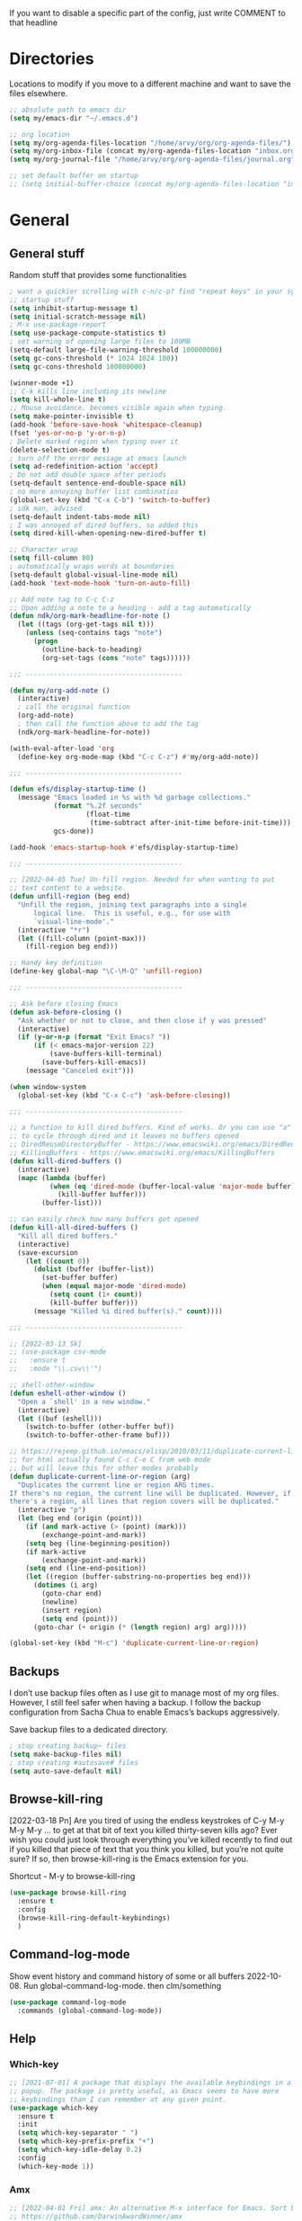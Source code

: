 If you want to disable a specific part of the config, just write
COMMENT to that headline
* Directories

Locations to modify if you move to a different machine and want to
save the files elsewhere.

#+begin_src emacs-lisp
  ;; absolute path to emacs dir
  (setq my/emacs-dir "~/.emacs.d")

  ;; org location
  (setq my/org-agenda-files-location "/home/arvy/org/org-agenda-files/")
  (setq my/org-inbox-file (concat my/org-agenda-files-location "inbox.org"))
  (setq my/org-journal-file "/home/arvy/org/org-agenda-files/journal.org")

  ;; set default buffer on startup
  ;; (setq initial-buffer-choice (concat my/org-agenda-files-location "inbox.org")
#+end_src

* General
** General stuff

Random stuff that provides some functionalities

#+begin_src emacs-lisp
  ; want a quickier scrolling with c-n/c-p? find "repeat keys" in your system, then modify it
  ;; startup stuff
  (setq inhibit-startup-message t)
  (setq initial-scratch-message nil)
  ; M-x use-package-report
  (setq use-package-compute-statistics t)
  ; set warning of opening large files to 100MB
  (setq-default large-file-warning-threshold 100000000)
  (setq gc-cons-threshold (* 1024 1024 100))
  (setq gc-cons-threshold 100000000)

  (winner-mode +1)
  ;; C-k kills line including its newline
  (setq kill-whole-line t)
  ;; Mouse avoidance. becomes visible again when typing.
  (setq make-pointer-invisible t)
  (add-hook 'before-save-hook 'whitespace-cleanup)
  (fset 'yes-or-no-p 'y-or-n-p)
  ; Delete marked region when typing over it
  (delete-selection-mode t)
  ; turn off the error message at emacs launch
  (setq ad-redefinition-action 'accept)
  ; Do not add double space after periods
  (setq-default sentence-end-double-space nil)
  ; no more annoying buffer list combinatios
  (global-set-key (kbd "C-x C-b") 'switch-to-buffer)
  ; idk man, advised
  (setq-default indent-tabs-mode nil)
  ; I was annoyed of dired buffers, so added this
  (setq dired-kill-when-opening-new-dired-buffer t)

  ;; Character wrap
  (setq fill-column 80)
  ; automatically wraps words at boundaries
  (setq-default global-visual-line-mode nil)
  (add-hook 'text-mode-hook 'turn-on-auto-fill)

  ;; Add note tag to C-c C-z
  ;; Upon adding a note to a heading - add a tag automatically
  (defun ndk/org-mark-headline-for-note ()
    (let ((tags (org-get-tags nil t)))
      (unless (seq-contains tags "note")
        (progn
          (outline-back-to-heading)
          (org-set-tags (cons "note" tags))))))

  ;;; ---------------------------------------

  (defun my/org-add-note ()
    (interactive)
    ; call the original function
    (org-add-note)
    ; then call the function above to add the tag
    (ndk/org-mark-headline-for-note))

  (with-eval-after-load 'org
    (define-key org-mode-map (kbd "C-c C-z") #'my/org-add-note))

  ;;; ---------------------------------------

  (defun efs/display-startup-time ()
    (message "Emacs loaded in %s with %d garbage collections."
             (format "%.2f seconds"
                     (float-time
                      (time-subtract after-init-time before-init-time)))
             gcs-done))

  (add-hook 'emacs-startup-hook #'efs/display-startup-time)

  ;;; ---------------------------------------

  ;; [2022-04-05 Tue] Un-fill region. Needed for when wanting to put
  ;; text content to a website.
  (defun unfill-region (beg end)
    "Unfill the region, joining text paragraphs into a single
        logical line.  This is useful, e.g., for use with
        `visual-line-mode'."
    (interactive "*r")
    (let ((fill-column (point-max)))
      (fill-region beg end)))

  ;; Handy key definition
  (define-key global-map "\C-\M-Q" 'unfill-region)

  ;;; ---------------------------------------

  ;; Ask before closing Emacs
  (defun ask-before-closing ()
    "Ask whether or not to close, and then close if y was pressed"
    (interactive)
    (if (y-or-n-p (format "Exit Emacs? "))
        (if (< emacs-major-version 22)
            (save-buffers-kill-terminal)
          (save-buffers-kill-emacs))
      (message "Canceled exit")))

  (when window-system
    (global-set-key (kbd "C-x C-c") 'ask-before-closing))

  ;;; ---------------------------------------

  ;; a function to kill dired buffers. Kind of works. Or you can use "a"
  ;; to cycle through dired and it leaves no buffers opened
  ;; DiredReuseDirectoryBuffer - https://www.emacswiki.org/emacs/DiredReuseDirectoryBuffer
  ;; KillingBuffers - https://www.emacswiki.org/emacs/KillingBuffers
  (defun kill-dired-buffers ()
    (interactive)
    (mapc (lambda (buffer)
            (when (eq 'dired-mode (buffer-local-value 'major-mode buffer))
              (kill-buffer buffer)))
          (buffer-list)))

  ;; can easily check how many buffers got opened
  (defun kill-all-dired-buffers ()
    "Kill all dired buffers."
    (interactive)
    (save-excursion
      (let ((count 0))
        (dolist (buffer (buffer-list))
          (set-buffer buffer)
          (when (equal major-mode 'dired-mode)
            (setq count (1+ count))
            (kill-buffer buffer)))
        (message "Killed %i dired buffer(s)." count))))

  ;;; ---------------------------------------

  ;; [2022-03-13 Sk]
  ;; (use-package csv-mode
  ;;   :ensure t
  ;;   :mode "\\.csv\\'")

  ;; shell-other-window
  (defun eshell-other-window ()
    "Open a `shell' in a new window."
    (interactive)
    (let ((buf (eshell)))
      (switch-to-buffer (other-buffer buf))
      (switch-to-buffer-other-frame buf)))

  ;; https://rejeep.github.io/emacs/elisp/2010/03/11/duplicate-current-line-or-region-in-emacs.html
  ;; for html actually found C-c C-e C from web mode
  ;; but will leave this for other modes probably
  (defun duplicate-current-line-or-region (arg)
    "Duplicates the current line or region ARG times.
  If there's no region, the current line will be duplicated. However, if
  there's a region, all lines that region covers will be duplicated."
    (interactive "p")
    (let (beg end (origin (point)))
      (if (and mark-active (> (point) (mark)))
          (exchange-point-and-mark))
      (setq beg (line-beginning-position))
      (if mark-active
          (exchange-point-and-mark))
      (setq end (line-end-position))
      (let ((region (buffer-substring-no-properties beg end)))
        (dotimes (i arg)
          (goto-char end)
          (newline)
          (insert region)
          (setq end (point)))
        (goto-char (+ origin (* (length region) arg) arg)))))

  (global-set-key (kbd "M-c") 'duplicate-current-line-or-region)
#+end_src

** Backups

I don’t use backup files often as I use git to manage most of my org
files. However, I still feel safer when having a backup. I follow
the backup configuration from Sacha Chua to enable Emacs’s backups
aggressively.

Save backup files to a dedicated directory.

#+begin_src emacs-lisp
  ; stop creating backup~ files
  (setq make-backup-files nil)
  ; stop creating #autosave# files
  (setq auto-save-default nil)
#+end_src

** Browse-kill-ring

[2022-03-18 Pn] Are you tired of using the endless keystrokes of C-y M-y M-y M-y … to
get at that bit of text you killed thirty-seven kills ago? Ever wish
you could just look through everything you’ve killed recently to find
out if you killed that piece of text that you think you killed, but
you’re not quite sure? If so, then browse-kill-ring is the Emacs
extension for you.

Shortcut - M-y to browse-kill-ring

#+begin_src emacs-lisp
  (use-package browse-kill-ring
    :ensure t
    :config
    (browse-kill-ring-default-keybindings)
    )
#+end_src

** Command-log-mode

Show event history and command history of some or all buffers
2022-10-08. Run global-command-log-mode. then clm/something

#+begin_src emacs-lisp
  (use-package command-log-mode
    :commands (global-command-log-mode))
#+end_src

** Help

*** Which-key

#+begin_src emacs-lisp
  ;; [2021-07-01] A package that displays the available keybindings in a
  ;; popup. The package is pretty useful, as Emacs seems to have more
  ;; keybindings than I can remember at any given point.
  (use-package which-key
    :ensure t
    :init
    (setq which-key-separator " ")
    (setq which-key-prefix-prefix "+")
    (setq which-key-idle-delay 0.2)
    :config
    (which-key-mode 1))
#+end_src

*** Amx

#+begin_src emacs-lisp
  ;; [2022-04-01 Fri] amx: An alternative M-x interface for Emacs. Sort by most recent commands.
  ;; https://github.com/DarwinAwardWinner/amx
  (use-package amx
    :ensure t
    :defer 0.5
    :config (amx-mode))
#+end_src

*** Helpful

#+begin_src emacs-lisp
  ;; [2022-03-15 An] Improves *help* buffer. Way more info than with
  ;; regular help.
  (use-package helpful
    :ensure t
    :bind
    (("C-h f" . helpful-callable)
     ("C-h v" . helpful-variable)
     ("C-h k" . helpful-key)
     ("C-c C-d" . helpful-at-point)
     ("C-h F" . helpful-function)
     ("C-h C" . helpful-command)))
#+end_src

** Saveplace

[2021-07-01] "Saveplace" remembers your location in a file when saving files

#+begin_src emacs-lisp
  (use-package saveplace
    :ensure t
    :config
    ;; activate it for all buffers
    (setq-default save-place t)
    (save-place-mode 1))
#+end_src

* Visuals
** General visuals
#+begin_src emacs-lisp
  (menu-bar-mode -1)
  (tool-bar-mode -1)
  (scroll-bar-mode -1)
  (blink-cursor-mode -1)
  (global-hl-line-mode 1)

  ;; not needed, line numbers show the end of buffer anyway
  ; show where buffers end.
  (setq-default indicate-empty-lines nil)
  (setq visible-bell t)

  ;; Parentheses
  ; writes parens automatically for you
  (electric-pair-mode +1)
  ; highlight parenthesis
  (show-paren-mode 1)

  (setq show-paren-delay 0)
  ; column-number in mode-line.
  (column-number-mode 1)
  ; file size indication in mode-line
  (size-indication-mode 1)

  ;; Line numbers
  ;; (global-display-line-numbers-mode 1)
  ;; (add-hook 'text-mode-hook #'display-line-numbers-mode)
  (add-hook 'prog-mode-hook #'display-line-numbers-mode)

  ;; custom themes location
  (add-to-list 'custom-theme-load-path (concat my/emacs-dir "/misc/themes/"))
  ;; (load-theme 'zenburn t)
#+end_src

** Beacon

[2021-07-01] "Beacon" - never lose your cursor again. Flashes the
cursor location when switching buffers.

Don't get lost bro.

#+begin_src emacs-lisp
  (use-package beacon
    :ensure t
    :config
    (progn
      (setq beacon-blink-when-point-moves-vertically nil) ; default nil
      (setq beacon-blink-when-point-moves-horizontally nil) ; default nil
      (setq beacon-blink-when-buffer-changes t) ; default t
      (setq beacon-blink-when-window-scrolls t) ; default t
      (setq beacon-blink-when-window-changes t) ; default t
      (setq beacon-blink-when-focused nil) ; default nil

      (setq beacon-blink-duration 0.3) ; default 0.3
      (setq beacon-blink-delay 0.3) ; default 0.3
      (setq beacon-size 20) ; default 40
      ;; (setq beacon-color "yellow") ; default 0.5
      (setq beacon-color 0.5) ; default 0.5

      (add-to-list 'beacon-dont-blink-major-modes 'term-mode)

      (beacon-mode 1)))
#+end_src

** Fonts

#+begin_src emacs-lisp
  ;; (cond ((eq system-type 'windows-nt)
  ;;      ;; Windows-specific code goes here.
  ;;      (set-face-attribute 'default nil :height 130)
  ;;      )
  ;;     ((eq system-type 'gnu/linux)
  ;;      ;; Linux-specific code goes here.
  ;;      (set-face-attribute 'default nil :height 130)
  ;;      ))
#+end_src

** Transparency

#+begin_src emacs-lisp
  ;; [2022-03-14 Pr] Transparency
  ;; (set-frame-parameter (selected-frame) 'alpha '(95 . 95))
  ;; (add-to-list 'default-frame-alist '(alpha . (95 . 95)))
#+end_src

** Rainbow-delimiters

colors different sets of parenthesis with different colros. Useful
when having lots of code in front of you, know what is where.

#+begin_src emacs-lisp
  (use-package rainbow-delimiters
    :ensure t
    :hook (prog-mode . rainbow-delimiters-mode))
#+end_src

** Doom-themes

[2022-03-18 Pn] so far There is nothing better and cleaner than -
"Doom-modeline". It converts a basic looking, all cramped modeline
into a nice and clean one with only the necessary info and icons
displayed. So far so good, liking it.

#+begin_src emacs-lisp
  (use-package doom-themes
    :ensure t
    :config
    ;; Global settings (defaults)
    (setq doom-themes-enable-bold t
          doom-themes-enable-italic t)
    (load-theme 'doom-gruvbox t))
#+end_src

** Doom-modeline

Doom theme modeline. Kind of minimalistic and clean.

turning it off, because it covers too much of the tag prompt window

#+begin_src emacs-lisp
  (use-package doom-modeline
    :ensure t
    :init
    (setq doom-modeline-env-enable-python t)
    (setq doom-modeline-env-enable-go nil)
    (setq doom-modeline-buffer-encoding 'nondefault)
    (setq doom-modeline-hud t)
    (setq doom-modeline-persp-icon nil)
    (setq doom-modeline-persp-name nil)
    :config
    (setq doom-modeline-minor-modes nil)
    (setq doom-modeline-buffer-state-icon nil)
    (doom-modeline-mode 1)
    :custom
    (doom-modeline-irc t))
#+end_src

** Highight-indentation

Minor modes for highlighting indentation

#+begin_src emacs-lisp
  (use-package highlight-indentation
    :ensure t
    :defer t
    :custom-face
    (highlight-indentation-face ((t (:foreground "IndianRed"))))
    :hook
    ((c++-mode
      c-mode
      emacs-lisp-mode
      fish-mode
      java-mode
      js-mode
      lisp-interaction-mode
      markdown-mode
      python-mode
      rust-mode
      scala-mode
      sh-mode
      web-mode
      yaml-mode) . highlight-indentation-mode)
  )
#+end_src

** Volatile-hightights

afte pasting f.x - block that you have pasted will be highlihted until
cursor moves useful to see the boundries of the copied and pasted
block

#+begin_src emacs-lisp
  (use-package volatile-highlights
    :ensure t
    :config
    (volatile-highlights-mode t))
#+end_src
* Org-mode
** Org-general

#+begin_src emacs-lisp
  (setq org-cycle-emulate-tab 'white)
  (setq org-log-into-drawer "LOGBOOK")
                                          ; Hide * and / in org tex.)
  (setq org-hide-emphasis-markers t)
  (setq org-log-done 'time)
                                          ; heading indentation
  (setq org-startup-indented t)
                                          ; RET to follow links
  (setq org-return-follows-link t)
                                          ;  no done if mid
  (setq org-enforce-todo-dependencies t)
  (setq org-startup-with-inline-images t)
  (setq org-image-actual-width nil)

                                          ; rebind active to inactive
  (with-eval-after-load 'org
    (bind-key "C-c ." #'org-time-stamp-inactive org-mode-map))

  (setq org-todo-keywords
        (quote ((sequence "TODO(t)" "EPIC(e)" "REPEATING(r)" "STARTED(s)" "|" "DONE(d)" "CANCELLED(c)"))))

  (setq org-todo-keyword-faces
        (quote (
                ("TODO" :foreground "IndianRed1" :weight bold)
                ("NEXT" :foreground "DeepSkyBlue2" :weight bold)
                ("EPIC" :foreground "DeepSkyBlue2" :weight bold)
                ("STARTED" :foreground "cyan" :weight bold)
                ("WAITING" :foreground "chocolate" :weight bold)
                ("ASK" :foreground "lawn green" :weight bold)
                )))

  (setq org-agenda-tags-todo-honor-ignore-options t)

  (add-hook 'org-capture-mode-hook
            (lambda ()
              (setq-local org-tag-alist (org-global-tags-completion-table))))

  ;; Effort
  (setq org-columns-default-format "%80ITEM(Task) %10Effort(Effort){:} %10CLOCKSUM")
  (setq org-global-properties (quote (("Effort_ALL" . "1:00 0:00 0:05 0:10 0:30 2:00 3:00 4:00 8:00 10:00 15:00")
                                      ("STYLE_ALL" . "habit"))))

  ;; https://orgmode.org/manual/Editing-Source-Code.html
  (setq org-src-fontify-natively t)
  (setq org-src-tab-acts-natively t)

  ;; [2022-04-10 Sun] org tempo added before, now just added templates
  (use-package org-tempo
    :after org
    :config
    (add-to-list 'org-structure-template-alist '("sh" . "src shell"))
    (add-to-list 'org-structure-template-alist '("el" . "src emacs-lisp"))
    (add-to-list 'org-structure-template-alist '("py" . "src python ")))

  ;; Save the corresponding buffers
  (defun gtd-save-org-buffers ()
    "Save `org-agenda-files' buffers without user confirmation.
      See also `org-save-all-org-buffers'"
    (interactive)
    (message "Saving org-agenda-files buffers...")
    (save-some-buffers t (lambda ()
                           (when (member (buffer-file-name) org-agenda-files)
                             t)))
    (message "Saving org-agenda-files buffers... done"))

  ;; Save Org buffers after refiling!
  (advice-add 'org-refile :after 'org-save-all-org-buffers)

  ;; dont let to refile without applying the tag first
  (defun my/org-refile-with-tag-check ()
    "Refile a task, checking if it has any tags."
    (interactive)
    (let ((tags (org-get-tags)))
      (unless tags
        (error "Cannot refile task without a tag")))
    (org-refile))

  (define-key org-mode-map (kbd "C-c C-w") 'my/org-refile-with-tag-check)


  (setq org-refile-targets '((org-agenda-files :maxlevel . 1)))

#+end_src

** Org-archive

Archiving notes
TUT: more about archiving -
http://doc.endlessparentheses.com/Var/org-archive-location.html
https://orgmode.org/worg/doc.html#org-archive-location

#+begin_src emacs-lisp
  ;; dont let to archive without applying the tag first
  (defun my/org-archive-with-tag-check ()
    "Archive a task, checking if it has any tags."
    (interactive)
    (let ((tags (org-get-tags)))
      (unless tags
        (error "Cannot archive task without a tag")))
    (org-archive-subtree))

  (define-key org-mode-map (kbd "C-c C-x C-a") 'my/org-archive-with-tag-check)

  (setq org-archive-location (concat my/org-agenda-files-location "/archive.org::** 2023"))
#+end_src

** Org-clock

#+begin_src emacs-lisp

  ;; this functions is later used in clock reports. Check org_clock
  ;; looking through all the folders inside 2020, great!
  ;; later this function is used in clock report
  (defun add-dailies ()
    (append org-agenda-files
            (file-expand-wildcards "~/Dropbox/documents/org/roam/daily/2022/**/*.org")))

  ;; only looking through one folder
  ;; (defun add-dailies ()
  ;;   (append org-agenda-files
  ;;           (file-expand-wildcards "~/Dropbox/documents/org/roam/daily/2022/kovo/*.org")))

  ; Clock out when moving task to a done state
  (setq org-log-note-clock-out t)
  (setq org-clock-out-when-done t)
  ; Resume clocking task when emacs is restarted
  (org-clock-persistence-insinuate)
  ; Save the running clock and all clock history when exiting Emacs, load it on startup
  (setq org-clock-persist t)
  ; Resume clocking task on clock-in if the clock is open
  (setq org-clock-in-resume t)
  ; Do not prompt to resume an active clock, just resume it
  (setq org-clock-persist-query-resume nil)
  ; Keybind dissapeared after new org install? When roam.
  (define-key org-mode-map (kbd "C-c C-x C-r") 'org-clock-report)
  ; ask what to do with a left and forgotten clock
  (setq org-clock-idle-time 15)
  (setq org-clock-in-switch-to-state "STARTED")
  (setq org-clock-out-switch-to-state "WAITING")
  (setq org-clock-into-drawer "LOGBOOK")
  ; exists, but remapping to be global
  (global-set-key (kbd "C-c C-x C-j") 'org-clock-goto)
  ; C-c I show history of clocks
  (setq org-clock-history-length 23)
  ;; tipo lengviau clock in padaryti, nes matai a list of recent clocks?
  (defun eos/org-clock-in ()
    (interactive)
    (org-clock-in '(4)))

  ; list of tasks, choose one
  (global-set-key (kbd "C-c i") #'eos/org-clock-in)
  (global-set-key (kbd "C-c C-x C-o") #'org-clock-out)

  ;;; ---------------------------------------

  ;; ORG CLOCK REPORT EXAMPLES

  ;; documentation is here - https://orgmode.org/manual/The-clock-table.html

  ;; [2022-04-10 Sun] Daily org-diary file report BY TAG
  ;; #+BEGIN: clocktable :maxlevel 3 :scope file :tags t :sort (1 . ?a) :emphasize t :narrow 100! :match "emacs"

  ;; [2022-04-10 Sun] Daily org-diary file report without tag, show all tasks
  ;; #+BEGIN: clocktable :maxlevel 3 :scope file :tags t :sort (1 . ?a) :emphasize t :narrow 100!

  ;; #+BEGIN: clocktable :maxlevel 3 :scope add-dailies :tags t
  ;; #+BEGIN: clocktable :maxlevel 3 :scope file :step day :tstart "<-1w>" :tend "<now>" :compact t
  ;; #+BEGIN: clocktable :maxlevel 5 :compact nil :emphasize t :scope subtree :timestamp t :link t :header "#+NAME: 2022_Vasaris\n"
  ;; #+BEGIN: clocktable :maxlevel 1 :compact t :emphasize t :timestamp t :link t
  ;; #+BEGIN: clocktable :maxlevel 5 :compact t :sort (1 . ?a) :emphasize t :scope subtree :timestamp t :link t
#+end_src

** Org-capture

#+begin_src emacs-lisp
  ;; bzg config - https://github.com/bzg/dotemacs/blob/master/emacs.org

  ;; MANY small files below
  (define-key global-map "\C-cc" 'org-capture)

  (cond ((eq system-type 'windows-nt)
         (setq org-capture-templates
               '(
                 ("i" "Inbox" entry (file+headline "C:\\Users\\arvga\\.arvydas\\org\\pkc_notes\\gtd.org" "Tasks")
                  "* TOOD %^{Task}\n:PROPERTIES:\n:CAPTURED:%U\n:END:\n\n%?")
                 ("j" "Journal" entry(file+datetree "C:\\Users\\arvga\\.arvydas\\org\\pkc_notes\\journal.org")
                  "* [%<%Y-%m-%d %H:%M>] %^{Title}\n%?":tree-type month)
                 ))
         )
        ((eq system-type 'gnu/linux)
         (setq org-capture-templates
               '(
                 ("i" "Inbox" entry (file+headline "~/Dropbox/org/inbox.org" "Inbox")
                  "* %? \n:PROPERTIES:\n:CAPTURED:%U\n:END:\n\n")
                 ("t" "Todo Entry" entry (file+headline "~/Dropbox/org/inbox.org" "Inbox")
                  "* TODO %? \n:PROPERTIES:\n:CAPTURED:%U\n:END:\n\n")
                 ))
         ))

  (when (and (eq system-type 'gnu/linux)
             (getenv "WSLENV"))
    (setq org-capture-templates
          `(
            ("i" "Inbox" entry (file+headline my/org-inbox-file "Inbox")
             "* %? %^G \n:PROPERTIES:\n:CAPTURED:%U\n:END:\n\n")
            ;; ("j" "Evening " entry (file+datetree ,my/org-journal-file)
            ;;  "* %U %^{Title}\n%?")
            ("j" "Evening journal entry" entry(file+datetree ,my/org-journal-file)
             (file "/home/arvy/org/org-agenda-files/capture-templates/default-journal-template.orgcaptmpl")
             )
            )
          )
    )
#+end_src

** Org-download

#+begin_src emacs-lisp
  ;; (use-package org-download
  ;;   :ensure nil
  ;;   :defer t
  ;;   :commands org-download)

  ;; (setq-default org-download-image-dir "~/Dropbox/documents/org/images_nejudink")
#+end_src

** Org-pomodoro

#+begin_src emacs-lisp
  (use-package org-pomodoro
    :ensure t
    :commands (org-pomodoro)
    :config
    (setq org-pomodoro-ticking-sound-p nil)
    )
#+end_src

** Org-static-blo
g

#+begin_src emacs-lisp
  (use-package org-static-blog
    :ensure t)

  (setq org-static-blog-publish-title "arvydasg.github.io")
  (setq org-static-blog-publish-url "https://arvydasg.github.io/")
  (setq org-static-blog-publish-directory "~/Dropbox/src/arvydasg.github.io/")
  (setq org-static-blog-posts-directory "~/Dropbox/arvydasg.github.io_blog_content/")
  (setq org-static-blog-drafts-directory "/home/arvydas/Dropbox/arvydasg.github.io_blog_content/")
  ;; (setq org-static-blog-drafts-directory "~/Dropbox/src/arvydasg.github.io/drafts/")

  (setq org-static-blog-index-length 5)
  (setq org-static-blog-preview-link-p t)
  (setq org-static-blog-preview-date-first-p t)
  (setq org-static-blog-use-preview t)
  (setq org-static-blog-enable-tags t)
  (setq org-export-with-toc nil)            ;can add in individual file with #+OPTIONS: toc:1/nil
  (setq org-export-with-section-numbers nil) ;can add in individual file with #+OPTIONS: num:nil
  (setq org-static-blog-no-post-tag "nonpost")

  ;; This header is inserted into the <head> section of every page:
  ;;   (you will need to create the style sheet at
  ;;    ~/projects/blog/static/style.css
  ;;    and the favicon at
  ;;    ~/projects/blog/static/favicon.ico)
  (setq org-static-blog-page-header
        "<!-- Google Tag Manager -->
  <script>(function(w,d,s,l,i){w[l]=w[l]||[];w[l].push({'gtm.start':
  new Date().getTime(),event:'gtm.js'});var f=d.getElementsByTagName(s)[0],
  j=d.createElement(s),dl=l!='dataLayer'?'&l='+l:'';j.async=true;j.src=
  'https://www.googletagmanager.com/gtm.js?id='+i+dl;f.parentNode.insertBefore(j,f);
  })(window,document,'script','dataLayer','GTM-MC4ZQHP');</script>
  <!-- End Google Tag Manager -->
  <meta name=\"author\" content=\"Arvydas Gasparavicius\">
  <meta name=\"referrer\" content=\"no-referrer\">
  <meta name=\"viewport\" content=\"initial-scale=1,width=device-width,minimum-scale=1\">
  <link href= \"static/style.css\" rel=\"stylesheet\" type=\"text/css\" />
  <script src=\"static/lightbox.js\"></script>
  <script src=\"static/auto-render.min.js\"></script>
  <link rel=\"icon\" href=\"static/ag.ico\">")

  ;; This preamble is inserted at the beginning of the <body> of every page:
  ;;   This particular HTML creates a <div> with a simple linked headline
  (setq org-static-blog-page-preamble
        "
  <header>
  <!-- Google Tag Manager (noscript) -->
  <noscript><iframe src=\"https://www.googletagmanager.com/ns.html?id=GTM-MC4ZQHP\"
  height=\"0\" width=\"0\" style=\"display:none;visibility:hidden\"></iframe></noscript>
  <!-- End Google Tag Manager (noscript) -->
      <div class=\"container\">
          <div class=\"subcontainer\">
              <nav class=\"nav\">
                  <a href=\"https://arvydasg.github.io/\" class=\"nav-logo-wrapper\">
                      <p class=\"nav-branding\">Arvydas.dev</p>
                  </a>
                  <ul class=\"nav-menu\">
                      <li class=\"nav-item\">
                          <a href=\"https://arvydasg.github.io/tag-project.html\" class=\"nav-link\">Projects</a>
                      </li>
                      <li class=\"nav-item\">
                          <a href=\"https://arvydasg.github.io/archive.html\" class=\"nav-link\">Blog</a>
                      </li>
                      <li class=\"nav-item\">
                          <a href=\"https://arvydasg.github.io/tags.html\" class=\"nav-link\">Tags</a>
                      </li>
                      <li class=\"nav-item\">
                          <a href=\"https://arvydas.dev/codeacademy/\" class=\"nav-link\">CodeAcademy</a>
                      </li>
                      <li class=\"nav-item\">
                          <a href=\"https://arvydasg.github.io/freelancing.html\" class=\"nav-link\">Freelancing</a>
                      </li>
                      <li class=\"nav-item\">
                          <a href=\"https://arvydasg.github.io/uses.html\" class=\"nav-link\">Uses</a>
                      </li>
                      <li class=\"nav-item\">
                          <a href=\"https://arvydasg.github.io/about.html\" class=\"nav-link\">About</a>
                      </li>
                  </ul>
                  <div class=\"hamburger\">
                      <span class=\"bar\"></span>
                      <span class=\"bar\"></span>
                      <span class=\"bar\"></span>
                  </div>
              </nav>
          </div>
      </div>
      </header>
      "
        )

  ;; before hamburger
  ;; (setq org-static-blog-page-preamble
  ;; "
  ;; <div id=\"nav-content\">
  ;; <div class=\"header\">
  ;;    <a href=\"https://arvydasg.github.io/\">Arvydas.dev</a>
  ;;   <div class=\"sitelinks\">
  ;;     <a href=\"https://arvydasg.github.io/about.html\">About</a> | <a href=\"https://arvydasg.github.io/freelancing.html\">Freelancing</a> | <a href=\"https://arvydasg.github.io/tag-project.html\">Projects</a> | <a href=\"https://arvydasg.github.io/archive.html\">Blog</a> | <a href=\"https://arvydasg.github.io/uses.html\">Uses</a> | <a href=\"https://arvydas.dev/codeacademy/\">CodeAcademy</a>
  ;;   </div>
  ;; <hr>
  ;;   </div>
  ;; </div>"
  ;; )

  ;; (setq org-static-blog-page-preamble

  ;; "<div class=\"header\">
  ;;   <a href=\"https://arvydasg.github.io/\">Arvydas Scratchpad on the Internet</a>
  ;;   <div class=\"sitelinks\">
  ;;     <a href=\"https://github.com/arvydasg\">Github</a> | <a href=\"https://arvydasg.github.io/projects.html\">Projects</a> | <a href=\"https://arvydasg.github.io/archive.html\">Archive</a> | <a href=\"https://arvydasg.github.io/uses.html\">Uses</a> | <a href=\"https://arvydasg.github.io/about.html\">About</a>
  ;;   </div>
  ;; </div>"
  ;;       )

  ;; This postamble is inserted at the end of the <body> of every page:
  ;;   This particular HTML creates a <div> with a link to the archive page
  ;;   and a licensing stub.
  (setq org-static-blog-page-postamble
        "<div id=\"footer\">
  <hr>
  <p>© 2021-2023 Arvydas Gasparavičius</p>
    <button onclick=\"topFunction()\" id=\"myBtn\" title=\"Go to top\">Top</button>
    <script src=\"static/script.js\"></script>
  </div>")

  ;; (setq org-static-blog-page-postamble
  ;;       "<div id=\"archive\">
  ;;   <a href=\"./archive.html\">Other posts</a>
  ;; </div>")

  ;; This HTML code is inserted into the index page between the preamble and
  ;;   the blog posts
  (setq org-static-blog-index-front-matter
        "<h1> Hello there 👋 </h1>
  <hr>
  <div id=\"intro\">
  <p> My name is Arvydas I am self-taught Python/Django developer. <a class=\"no-link\" href=\"https://github.com/arvydasg\">My Github</a>.</p>
  <p> I am currently immersing myself in a comprehensive 9-month web development and Python course led by <a class=\"no-link\" href=\"./tag-codeacademy.html\">CodeAcademy</a>, with the goal of expanding my programming skills and knowledge.<p>
  <p> I also work as a freelance developer. <a class=\"no-link\" href=\"./freelancing.html\">Read more about my work.</a><p>
  <p> If you are interested in some of my writings, here are some of my latest posts:</p>
  </div>
  \n\n\n")



  ;; ----------------------------------------------------------

  ;; after each emacs restart files that I modified in elpa directory
  ;; are not recompiled. I was advised by Bastibe to place them in my
  ;; emacs config. It still does not get evaluated for some reason

  ;; forgot what I changed here form the original file, but will leave
  ;; it here nevertheless :)
  (defun org-static-blog-get-preview (post-filename)
    "Get title, date, tags from POST-FILENAME and get the first paragraph from the rendered HTML.
  If the HTML body contains multiple paragraphs, include only the first paragraph,
  and display an ellipsis.
  Preamble and Postamble are excluded, too."
    (with-temp-buffer
      (insert-file-contents (org-static-blog-matching-publish-filename post-filename))
      (let ((post-title (org-static-blog-get-title post-filename))
            (post-date (org-static-blog-get-date post-filename))
            (post-taglist (org-static-blog-post-taglist post-filename))
            (post-ellipsis "")
            (preview-region (org-static-blog--preview-region)))
        (when (and preview-region (search-forward "<p>" nil t))
          (setq post-ellipsis
                (concat (when org-static-blog-preview-link-p
                          (format "<a class=\"read-more\" href=\"%s\">"
                                  (org-static-blog-get-post-url post-filename)))
                        org-static-blog-preview-ellipsis
                        (when org-static-blog-preview-link-p "</a>\n"))))
        ;; Put the substrings together.
        (let ((title-link
               (format "<h2 class=\"post-title\"><a href=\"%s\">%s</a></h2>"
                       (org-static-blog-get-post-url post-filename) post-title))
              (date-link
               (format-time-string (concat "<div class=\"post-date\">"
                                           (org-static-blog-gettext 'date-format)
                                           "</div>")
                                   post-date)))
          (concat
           (if org-static-blog-preview-date-first-p
               (concat date-link title-link)
             (concat date-link title-link))
           preview-region
           post-ellipsis
           (format "<div class=\"taglist\">%s</div><hr>" post-taglist))))))


  ;; Read more instead of ( ... )
  (defcustom org-static-blog-preview-ellipsis "Read more →"
    "The HTML appended to the preview if some part of the post is hidden.

  The contents shown in the preview is determined by the values of
  the variables `org-static-blog-preview-start' and
  `org-static-blog-preview-end'."
    :type '(string)
    :safe t)
#+end_src
nnn
** Org-agenda

M-x org-agenda-file-list. Go there and click "save the changes"
MANUALLY to save to init.el. Otherwise, Emacs wont read it on
every boot.  Write all org-agenda-files ONCE, do the procedure
described in the line above and forget about it. Refiling will
work, agenda will work.  if your org agenda files are not there,
do C-c C-e on the parentheses below. Evaluate them.

#+begin_src emacs-lisp

  ;; if you want to see archived tasks in agenda view - press v then A

  ;; Hook to display the agenda in a single window
  (add-hook 'org-agenda-finalize-hook 'delete-other-windows)
  ;; Number of text lines to be added when E is pressed in the agenda.
  (setq org-agenda-entry-text-maxlines 10)
  ;; The min and max height of the agenda window as a fraction of frame height.
  (setq org-agenda-window-frame-fractions '(0.0 . 0.5))

  (setq org-agenda-prefix-format
        '((agenda . " %i %-12:c%?-14t%s")
          (timeline . "  % s")
          (todo . " %i %-14:c")
          (tags . " %i %-14:c")
          (search . " %i %-14:c")))

  (setq system-time-locale "C")
  (setq org-agenda-inhibit-startup t)
  (global-set-key (kbd "C-c a") 'org-agenda)
  (setq org-agenda-start-with-log-mode '(closed))
  ;; if task is scheduled and is DONE - dont show in agenda. dvigubinasi
  ;; jeigu ijungi ir archived tasksed))
  (setq org-agenda-skip-scheduled-if-done t)
  (setq org-agenda-restore-windows-after-quit t)
  (setq org-agenda-sticky nil)
  (setq org-agenda-show-future-repeats nil)
  (setq org-agenda-span 1)
  (require 'org-habit)
  (setq org-agenda-tags-column 90)
  (setq org-habit-graph-column 60)
  (setq org-todo-repeat-to-state "REPEATING")

  ;; allows to use tags in ALL agenda files
  (setq org-complete-tags-always-offer-all-agenda-tags t)
  (setq org-agenda-use-tag-inheritance t)
  ;; nepaveldi subtasks heading tago
  (setq org-use-tag-inheritance nil)
  (setq org-archive-save-context-info '(time))
  (setq org-agenda-custom-commands
        '(
          ;; Week agenda for rendez-vous and tasks
          ("$" "All appointments" agenda* "Week planning"
           ((org-agenda-span 'week)
            (org-agenda-sorting-strategy
             '(time-up todo-state-up priority-down))))
          ("(" "Today's tasks" agenda "Tasks and rdv for today"
           ((org-agenda-span 1)
            (org-deadline-warning-days 0)
            (org-agenda-sorting-strategy
             '(deadline-up todo-state-up priority-down))))
          ("a" "My Agenda"
           (
            (agenda "")
            (todo "PROJECT" (
                             (org-agenda-overriding-header "Projects")
                             ))
            ;; (todo "NEXT" (
            ;;               (org-agenda-overriding-header "Next actions:")
            ;;               ))
            ;; (tags "/+DONE|+CANCELLED"
            ;;       ((org-agenda-overriding-header "Archivable tasks")))
            )
           )
          )
        )

  (cond ((eq system-type 'windows-nt)
         ;; Windows-specific code goes here.
         (setq org-directory "C:\\Users\\arvga\\.arvydas\\org\\pkc_notes")
         (setq org-agenda-files (directory-files-recursively "C:\\Users\\arvga\\.arvydas\\org\\pkc_notes" "\\.org$"))
         )
        ((eq system-type 'gnu/linux)
         ;; Linux-specific code goes here.
         (setq org-directory my/org-agenda-files-location)
         (setq org-agenda-files (directory-files-recursively my/org-agenda-files-location ".org$"))
         ))

  ;; WSL-specific setup
  (when (and (eq system-type 'gnu/linux)
             (getenv "WSLENV"))
    (setq org-directory my/org-agenda-files-location)
    (setq org-agenda-files (directory-files-recursively my/org-agenda-files-location ".org$"))
    ;; (setq org-agenda-files '(
    ;;                          "/mnt/c/Users/arvga/stuff/org/notebook.org"
    ;;                          "/mnt/c/Users/arvga/stuff/org/agenda.org"
    ;;                          "/mnt/c/Users/arvga/stuff/org/inbox.org"
    ;;                          ))
    )
#+end_src

** Pain-org-wiki
completion command for plain org wiki

https://github.com/abo-abo/plain-org-wiki

#+begin_src emacs-lisp
  (use-package plain-org-wiki
    :ensure t)

  (global-set-key (kbd "C-c n f") 'plain-org-wiki)

  (cond ((eq system-type 'windows-nt)
         ;; Windows-specific code goes here.
         (setq plain-org-wiki-directory "C:\\Users\\arvga\\.arvydas\\org\\pkc_notes")
         ;; (setq plain-org-wiki-directory "C:\\Users\\arvga\\Dropbox\\org\\notes\\personal_notes")
         ;; (setq plain-org-wiki-extra-files (directory-files-recursively "C:\\Users\\arvga\\Dropbox\\org\\notes\\pkc_notes" "\.org$"))
         )
        ((eq system-type 'gnu/linux)
         ;; Linux-specific code goes here.
         (setq plain-org-wiki-directory "~/Dropbox/org/")
         ;; (setq plain-org-wiki-extra-files (directory-files-recursively "~/Dropbox/org/notes/" "\.org$"))
         ))

  ;; WSL-specific setup
  (when (and (eq system-type 'gnu/linux)
             (getenv "WSLENV"))
    ;; it is significantly slower to use org files from windows through wsl than from wsl directly
    (setq plain-org-wiki-directory my/org-agenda-files-location)
    ;; (setq plain-org-wiki-directory "/mnt/c/Users/arvydas/OneDrive/Documents/arvydas.dev/GIT/org/")
    )
#+end_src

** org-clock-sound

#+begin_src emacs-lisp
  (setq org-clock-sound "~/.emacs.d/bell.wav")
#+end_src
* Text Editing utilities
** Move-text

moving text with C + arrow keys

#+begin_src emacs-lisp
  (use-package move-text
    :ensure t
    :config
    (move-text-default-bindings))
#+end_src

** yasnippet

[2022-02-13 Sk] "[[https://www.youtube.com/watch?v=YDuqSwyZvlY][Yasnippet]]" - expand to a switch statement with placeholders. Tab
between the placeholders & type actual values. like in [[https://www.youtube.com/watch?v=mflvdXKyA_g&list=PL-mFLc7R_MJdX0MxrqXEV4sM87hmVEkRw&index=2&t=67s][this]] video.
I am kind of too new to programming to be using snippets, but its nice,
keeping this plugin for now.  It installs kind of many
snippets... hope that doesn't slow emacs down. Shouldnt...
You can also create your own snippet... possibly even for .org files.
many examples here - https://notabug.org/arkhan/dots.old/src/master/emacs/.emacs.d/snippets

WRITE SHORTCUTS

#+begin_src emacs-lisp
  (use-package yasnippet
    :ensure t
    :config
    (yas-global-mode 1))

  (use-package yasnippet-snippets
    :disabled t)

  (cond ((eq system-type 'windows-nt)
         ;; Windows-specific code goes here.
         (setq yas-snippet-dirs '("c:\\Users\\arvga\\.arvydas\\src\\emacs\\snippets"))
         )
        ((eq system-type 'gnu/linux)
         ;; Linux-specific code goes here.

         ;; In this code, we assume that yas-snippet-dirs is already a
         ;; defined list variable. The add-to-list function is then used
         ;; to append the concatenated directory path my/emacs-dir +
         ;; "/snippets/" to the existing list of directories specified
         ;; by yas-snippet-dirs.
         (setq yas-snippet-dirs (concat my/emacs-dir "/snippets/"))))
#+end_src

** Adding code blocks in emacs

For "<s TAB" snippets you need to (require 'org-tempo)
C-c C-, is a good alternative for fresh emacs config

** Counsel

<2021-07-01> Click 'M-o' while in 'C-x C-f' to get a lot of options!

#+begin_src emacs-lisp
  (use-package counsel
    :ensure t
    :after ivy
    :config (counsel-mode))
#+end_src

** Expand-region

Selecting text inside () <> {} [] etc
[2022-01-01 Št] "Expand region" allows me to select everything in between any kind of
brackets by pressing C-=. The more I press it, the more it selects.

#+begin_src emacs-lisp
  (use-package expand-region
    :ensure t
    :bind ("C-=" . er/expand-region)
    :config)
#+end_src

** Hungry delete

Faster delete

[2022-01-01 Št] "Hungry delete" - deletes all the whitespace when you hit backspace or
delete.

#+begin_src emacs-lisp
  (use-package hungry-delete
    :ensure t
    :config
    (global-hungry-delete-mode))
#+end_src

** Ws-butler

Removing whitespace automaticay
[2022-01-01 Št] "Ws-butler" - whitespace butler - clean up whitespace automatically on
saving buffer.

#+begin_src emacs-lisp
  ;; (use-package ws-butler
  ;;   :ensure nil
  ;;   :config
  ;;   (ws-butler-global-mode t))
#+end_src

** Flycheck

suggestions

Commentary: [2021-07-01] "Flycheck" uses various syntax checking and
linting tools to automatically check the contents of buffers while you
type, and reports warnings and errors directly in the buffer. Or in
the right corner if you use "Doom-modeline". Can click on the icon -
shows all the errors. Great! https://www.flycheck.org/en/latest/# Not
to confuse with flyspell - checks grammar. M-x checkdoc - checks
document

#+begin_src emacs-lisp
  (use-package flycheck
    :ensure t
    :defer t
    :hook
    (python-mode           . flycheck-mode)
    (js-mode               . flycheck-mode)
    (web-mode              . flycheck-mode)
    (lisp-interaction-mode . flycheck-mode)
    (emacs-lisp-mode       . flycheck-mode)
    (markdown-mode         . flycheck-mode)
    :bind ("C-c e" . flycheck-next-error)
  )
#+end_src

** Flyspell

spell check

sudo apt install ispell

#+begin_src emacs-lisp
  (add-hook 'text-mode-hook 'flyspell-mode)
  (add-hook 'org-mode-hook 'flyspell-mode)
  (add-hook 'prog-mode-hook 'flyspell-prog-mode)
  (global-set-key (kbd "<f5>") 'flyspell-mode)
#+end_src

** Lorem-ipsum

Generate meaningless filer text

#+begin_src emacs-lisp
  ;; (use-package lorem-ipsum
  ;;   :ensure nil
  ;;   :defer t
  ;;   )
#+end_src

** Multiple-cursors

  multiple-cursors.el --- select same words inside the buffer and replace them
  [[http://emacsrocks.com/e13.html][wow]]

#+begin_src emacs-lisp
  (use-package multiple-cursors
    :ensure t
    :commands multiple-cursors
    :bind (("C->" . mc/mark-next-like-this)
           ("C-<" . mc/unmark-next-like-this)
           ("C-c C-<" . mc/mark-all-like-this)))
  (global-set-key (kbd "C->") 'mc/mark-next-like-this)
  (global-set-key (kbd "C-<") 'mc/mark-previous-like-this)
  (global-set-key (kbd "C-c C-<") 'mc/mark-all-like-this)
#+end_src

** Prettier-js

prettier-js.el --- aligning code cleanly/automatically
make sure prettier is installed - which prettier
if not - npm install -g prettier

#+begin_src emacs-lisp
  (use-package prettier-js
    :ensure t
    :hook (((js2-mode rjsx-mode) . prettier-js-mode)))

  (add-hook 'css-mode-hook 'prettier-js-mode)
  ;; turning off web mode hook, messes up django development
  ;; (add-hook 'web-mode-hook 'prettier-js-mode)
#+end_src

* Programming
** LSP

Language server

should be super useful to have IDE like functions
full tutorial - https://www.youtube.com/watch?v=E-NAM9U5JYE&ab_channel=SystemCrafters
features explanations - https://emacs-lsp.github.io/lsp-mode/tutorials/how-to-turn-off/

lsp ideas - https://github.com/Crandel/home/blob/master/.config/emacs/recipes/lsp-mode-rcp.el

#+begin_src emacs-lisp
  (use-package lsp-mode
    :ensure t
    ;both of these commands activate the package. interesting
    ;; :commands (lsp lsp-deferred)
    :init
    ; Or 'C-l', 's-l'
    (setq lsp-keymap-prefix "C-c l")
    :config
    (lsp-enable-which-key-integration t))

  ; not reccomended, tries to run in elisp mode..
  ;; (add-hook 'prog-mode-hook #'lsp)
  (add-hook 'web-mode-hook #'lsp)
  ;https://vxlabs.com/2018/06/08/python-language-server-with-emacs-and-lsp-mode/
  (add-hook 'python-mode-hook #'lsp)
  ;; (add-hook 'css-mode-hook #'lsp)
  (add-hook 'js-mode-hook #'lsp)


  ;; lsp-ui-workspace-symbol - nusoks i definition - cool
  (use-package lsp-ivy
    :ensure t)

  ;; good for stuff like C-c l G r
  (use-package lsp-ui
    :ensure t
    :hook (lsp-mode . lsp-ui-mode))

  ;; (use-package lsp-treemacs
  ;;   :ensure t)

  ;; see errors
  ;; M-x lsp-treemacs-errors-list
  ;; M-x lsp-errors-list-mode

  ;; lsp-treemacs-symbols
  ;; lsp-treemacs-references/impleentations

  ;; A guide on disabling/enabling lsp-mode features
  ;; https://emacs-lsp.github.io/lsp-mode/tutorials/how-to-turn-off/

  ;; attempting to make lsp quicker
  ;; https://emacs-lsp.github.io/lsp-mode/page/performance/

  ;; do M-x lsp-diagnose ir check ar yra errors

  (setq lsp-lens-enable t)

  ;; attempting to make lsp faster (M-x lsp-doctor)
  ;; check emacs version - apt-cache policy emacs
  ;; 1mb
  (setq read-process-output-max (* 1024 1024))
  (setq gc-cons-threshold 100000000)
  (setq lsp-idle-delay 0.500)
  ;; install emacs 28.. is kind of faster now https://www.how2shout.com/linux/how-to-install-emacs-28-on-ubuntu-20-04-lts-focal-fossa/
  ;; proper lsp install here - https://emacs-lsp.github.io/lsp-mode/page/
  ;; (setenv "LSP_USE_PLISTS" "1") ;; add this line to init.el only
#+end_src

** DB
#+begin_src emacs-lisp
  (org-babel-do-load-languages
   'org-babel-load-languages (quote ((emacs-lisp . t)
                                      (sqlite . t)
                                      (R . t)
                                      (python . t))))
#+end_src

** Python

#+begin_src emacs-lisp
  ;; black is a code formatter according to some standards. Without it I
  ;; am getting various errors about "two lines after that", "too many
  ;; spaces there.. now it simply reformats my code according those
  ;; standards of BLACK

  ;; Run black on save
  (add-hook 'elpy-mode-hook (lambda ()
                              (add-hook 'before-save-hook 'elpy-black-fix-code nil t)))

  ;; IF you can not import modules, says it can not find or w/elfeed
  ;; do M-x run-python in DIRED, the location of the files.
  ;; then do C-c C-c or C-RET - the modules will load
  ;; two hours wasted during my codeacademy first python test... but thanks to this guy:
  ;; https://emacs.stackexchange.com/questions/43950/modulenotfound-for-absolute-imports-in-emacs-python-repl/74881#74881

  ;; shortcuts
  ;; c-c c-d - pydoc on a method
#+end_src

** Yaml-mode

yaml file editing and syntax
hopefully it will work, need for hugo/docker

#+begin_src emacs-lisp
  (use-package yaml-mode
    :ensure t)
#+end_src

** Dockerfile-mode

#+begin_src emacs-lisp
  (use-package dockerfile-mode
    :ensure t)
#+end_src

** Elpy

  [2022-02-20 Sk] TUT: "Elpy" - various python modes for easier python
  programming. Installs various other packages as well.  A few videos to
  help install elpy and
  customize.

  https://www.youtube.com/watch?v=0kuCeS-mfyc,
  https://www.youtube.com/watch?v=mflvdXKyA_g
  https://elpy.readthedocs.io/en/latest/index.html
  When using tab auto completion, click f1 and get the explanation in
  another buffer. Company doccumentation window.  and of course more
  amazing [[https://gist.github.com/mahyaret/a64d209d482fc0f5eca707f12ccce146][shortcuts]] Here.

  if documentation suggestions get annoyin - turn off eldoc mode

  INSTALL:
  1. sudo pip install elpy rope jedi
  1. add export PATH=$PATH:~/.local/bin to your .bashrc file and reload
     Emacs.
  2. should get a message asking something about RPC, click yes.
  3. then make sure jedi is installed in your system. others use flake8,
     others use jedi.. idk. zamansky and the guy from he tutorial video
     use jedi.
  4. do M-x elpy-config to see the config
  5. check your .emacs.d folder. if there is one called "elpy" and it is
     empty or something, do M-x elpy-rpc-restart. Folders will appear,
     packages will install. Then do elpy-config
  6. pip install flake8 - get to see more syntax checks. M-x elpy-config
     to confirm its installed

#+begin_src emacs-lisp
  (use-package elpy
    :ensure t
    :custom (elpy-rpc-backend "jedi")
    :init
    (elpy-enable))
  ;; :bind (("M-." . elpy-goto-definition)))
  (setq elpy-rpc-virtualenv-path 'current)
  (set-language-environment "UTF-8")

  ;; can not find module named... in elpy shell
  ;; https://emacs.stackexchange.com/questions/50905/wrong-cwd-in-python-mode
  '(elpy-shell-starting-directory (quote current-directory))

  (setq elpy-rpc-python-command "python3")
  (setq python-shell-interpreter "python3")
  (setq elpy-get-info-from-shell t)

  ;; <2022-03-18 Pn> Turned it off, doesn't look nice
  (add-hook 'elpy-mode-hook (lambda () (highlight-indentation-mode -1)))

  ;; tired of "Can't guess python-indent-offset, using defaults 4" message
  ;; https://stackoverflow.com/questions/18778894/emacs-24-3-python-cant-guess-python-indent-offset-using-defaults-4
  (setq python-indent-guess-indent-offset-verbose nil)
#+end_src

** Emmet

html tag completion

[2021-07-01] "Emmet mode" - HTML completion. Click c-j to autocomplete a tag.
Cheat sheet - https://docs.emmet.io/cheat-sheet/
SU WEB MODE KRC PRADEDA flycheck nebeveikti ir emmet durniuoja

#+begin_src emacs-lisp
  (use-package emmet-mode
    :ensure t
    :config
    :hook ((web-mode . emmet-mode)
           (html-mode . emmet-mode)
           ;; turning off dell scss C-c C-c shortcut
           ;; (css-mode . emmet-mode)
           (sgml-mode . emmet-mode)))
#+end_src

** Impatient mode

opening html in browser

[2021-07-01] "Impatient mode" lets you to have a browser window with LIVE HTML
preview. Add files by 'M-x httpd-start'. Then do `M-x
impatient-mode` - on EACH and EVERY file (css, js and hmtl). And then
go to this link http://localhost:8080/imp/
Otherwise, read simple explanation here -
https://github.com/skeeto/impatient-mode.

#+begin_src emacs-lisp
  (use-package impatient-mode
    :ensure t
    :commands impatient-mode)

  ;; to be able to preview .md files
  ;; from here - https://stackoverflow.com/questions/36183071/how-can-i-preview-markdown-in-emacs-in-real-time
  ;; But Wait... with markdown-mode installed I can already see the markdown live in my emacs...
  (defun markdown-html (buffer)
    (princ (with-current-buffer buffer
             (format "<!DOCTYPE html><html><title>Impatient Markdown</title><xmp theme=\"united\" style=\"display:none;\"> %s  </xmp><script src=\"http://strapdownjs.com/v/0.2/strapdown.js\"></script></html>" (buffer-substring-no-properties (point-min) (point-max))))
           (current-buffer)))
#+end_src

** Javascript
*** Js2-mode

Js syntax highlighting
inspiration from here - https://github.com/howardabrams/dot-files/blob/master/emacs-javascript.org
if syntax highlighting does not work, check out org note "byte recompile emacs packages"
ar tik nebus rjsx mode geresnis(react highlighting possible) nei js2?

#+begin_src emacs-lisp
  ;; (use-package js2-mode
  ;;   :ensure nil
  ;;   :init
  ;;   (setq js-basic-indent 2)
  ;;   (setq-default js2-basic-indent 2
  ;;                 ;; js2-basic-offset 2
  ;;                 js2-auto-indent-p t
  ;;                 js2-cleanup-whitespace t
  ;;                 js2-enter-indents-newline t
  ;;                 js2-indent-on-enter-key t
  ;;                 js2-strict-missing-semi-warning nil ;remove the damn warning after every line whit no semicolon
  ;;                 js2-global-externs (list "window" "module" "require" "buster" "sinon" "assert" "refute" "setTimeout" "clearTimeout" "setInterval" "clearInterval" "location" "__dirname" "console" "JSON" "jQuery" "$"))

  ;;   (add-hook 'js2-mode-hook
  ;;             (lambda ()
  ;;               (push '("function" . ?ƒ) prettify-symbols-alist)))

  ;;   (add-to-list 'auto-mode-alist '("\\.js$" . js2-mode)))

  ;; (add-hook 'js2-mode-hook
  ;;           (lambda () (flycheck-select-checker "javascript-eslint")))

  ;; (with-eval-after-load 'js2-mode
  ;;   ;; disabling the hotkeys to hide things
  ;;   (define-key js2-mode-map (kbd "C-c C-e") nil)
  ;;   (define-key js2-mode-map (kbd "C-c C-s") nil)
  ;;   (define-key js2-mode-map (kbd "C-c C-f") nil)
  ;;   (define-key js2-mode-map (kbd "C-c C-t") nil)
  ;;   (define-key js2-mode-map (kbd "C-c C-o") nil)
  ;;   (define-key js2-mode-map (kbd "C-c C-w") nil))
#+end_src

*** Js-comint

Run a JavaScript interpreter in an inferior process window
https://js-comint-el.sourceforge.net/
useful when you have simple code like a + b, it will run effectively
when you start adding fetch and modules - not so useful. does not recognize them
and can not send buffer content to repl. do it through shell with node name.js instead

#+begin_src emacs-lisp
  ;; (use-package js-comint
  ;;   :ensure nil
  ;;   )

  ;; (defun inferior-js-mode-hook-setup ()
  ;;   (add-hook 'comint-output-filter-functions 'js-comint-process-output))
  ;; (add-hook 'inferior-js-mode-hook 'inferior-js-mode-hook-setup t)

  ;; (define-key js-mode-map (kbd "C-c b") 'my-js-clear-send-buffer)

  ;; (defun my-js-clear-send-buffer ()
  ;;   (interactive)
  ;;   (js-comint-clear)
  ;;   (js-comint-send-buffer))
#+end_src

*** Rjsx-mode

React highlighting
< starts tag and < closes

#+begin_src emacs-lisp
  ;; (use-package rjsx-mode
  ;;   ;; Real support for JSX
  ;;   :ensure nil
  ;;   )

  ;; (add-to-list 'auto-mode-alist '("\\.js\\'" . rjsx-mode))
#+end_src

*** Tern

Javascript analyzer
dont forget to install it (sudo npm install -g tern)

#+begin_src emacs-lisp
  ;; (use-package tern
  ;;    :ensure nil
  ;;    :init (add-hook 'js2-mode-hook (lambda () (tern-mode t))))
#+end_src

*** Skewer-mode

Live coding similar to impatient for html/css/js
inspiration https://github.com/howardabrams/dot-files/blob/master/emacs-web.org
tutorial https://www.youtube.com/watch?v=5jKHHjla2Rw&ab_channel=StillEmacsing

#+begin_src emacs-lisp
  ;; (use-package skewer-mode
  ;;   :ensure nil
  ;;   :commands skewer-mode run-skewer
  ;;   :config (skewer-setup))

  ;; (add-hook 'js2-mode-hook 'skewer-mode)
  ;; (add-hook 'css-mode-hook 'skewer-css-mode)
  ;; (add-hook 'web-mode-hook 'skewer-html-mode)
#+end_src

** Json mode

Json mode highlighting and lsp

#+begin_src emacs-lisp
  (use-package json-mode
    ;; :ensure t
    :config
    :mode ("\\.json"))
#+end_src

** Markdown-mode

#+begin_src emacs-lisp
  ;;; markdown-mode.el --- hoping to get some markdown syntax help
  ;;; Commentary:
  ;; primarily for hugo
  ;;; Code:

  (use-package markdown-mode
    :ensure t)

  ;; preview markdown live
  ;; https://stackoverflow.com/questions/36183071/how-can-i-preview-markdown-in-emacs-in-real-time
  ;; https://wikemacs.org/wiki/Markdown#Live_preview_as_you_type
  ;; M-x httpd-start
  ;; M-x impatient-mode
  ;; Open your browser to localhost:8080/imp
  ;; Tell impatient mode to use it: M-x imp-set-user-filter RET markdown-html RET

  (defun markdown-filter (buffer)
    (princ
     (with-temp-buffer
       (let ((tmpname (buffer-name)))
         (set-buffer buffer)
         (set-buffer (markdown tmpname)) ; the function markdown is in `markdown-mode.el'
         (buffer-string)))
     (current-buffer)))

  (defun markdown-html (buffer)
    (princ (with-current-buffer buffer
             (format "<!DOCTYPE html><html><title>Impatient Markdown</title><xmp theme=\"united\" style=\"display:none;\"> %s  </xmp><script src=\"http://ndossougbe.github.io/strapdown/dist/strapdown.js\"></script></html>" (buffer-substring-no-properties (point-min) (point-max))))
           (current-buffer)))
#+end_src

** Powershell

powershell.el --- aligning code cleanly/automatically

#+begin_src emacs-lisp
  (use-package powershell
    :ensure t)
#+end_src

** Scss-mode

Scss mode for emacs

#+begin_src emacs-lisp
  ;; (use-package scss-mode
  ;;   :ensure nil
  ;;   :config
  ;;   (setq scss-compile-at-save t))
#+end_src

** Web-mode

web stuff
[2021-07-01] "Web mode" - Got it basically only for maching tags highlighting
feature. I am sure it has wayyy more cool features. But more about
those - later.

#+begin_src emacs-lisp
  (use-package web-mode
    :ensure t
    :commands (web-mode)
    :mode (("\\.html" . web-mode)
           ("\\.htm" . web-mode)
           ("\\.sgml\\'" . web-mode))
    :config
    (setq web-mode-engines-alist
          '(("django"    . "\\.html\\'")))
    (setq web-mode-ac-sources-alist
          '(("css" . (ac-source-css-property))
            ("html" . (ac-source-words-in-buffer ac-source-abbrev))))
    (setq web-mode-enable-auto-closing t))
  (setq web-mode-enable-auto-quoting t) ; this fixes the quote problem I mentioned
  (setq web-mode-enable-current-element-highlight t)

  (add-hook 'web-mode 'emmet-mode)
#+end_src

** Terminals
*** Vterm

Using vterm is like using Gnome Terminal inside Emacs.
sudo apt install cmake
sudo apt install -y libtool
sudo apt install -y libtool-bin

#+begin_src emacs-lisp
  ;; (use-package vterm
  ;;   :ensure t)
#+end_src

*** Shell-pop

#+begin_src emacs-lisp
  (use-package shell-pop
    :ensure t
    :bind (("C-2" . shell-pop))
    :config
    ;basically shell window is fullwidht instead of current buffer size(when split)
    (setq shell-pop-full-span t))

  ;; c-u 2 binding - to launch multiple shell buffers, but then how to close each? :p
#+end_src

*** exec-path-from-shell

make shell and eshell info same
ersion numbers, packages, so on. Want eshell to know about them also
Solution - https://emacs.stackexchange.com/questions/34201/emacs-cant-find-node-when-node-was-installed-using-nvm

Github link of the solution - https://github.com/purcell/exec-path-from-shell

#+begin_src emacs-lisp
  (use-package exec-path-from-shell
    :ensure t)

  (when (memq window-system '(mac ns x))
    (exec-path-from-shell-initialize))
#+end_src

* Git
** Diff-hl

Show diff changes in dired

[2022-03-08 An] https://github.com/dgutov/diff-hl

#+begin_src emacs-lisp
  (use-package diff-hl
    :ensure t
    :config
    (add-hook 'emacs-lisp-mode #'diff-hl-mode)
    (add-hook 'prog-mode-hook #'diff-hl-mode)
    (add-hook 'org-mode-hook #'diff-hl-mode)
    (add-hook 'dired-mode-hook 'diff-hl-dired-mode)
    (add-hook 'magit-post-refresh-hook 'diff-hl-magit-post-refresh)
    (add-hook 'magit-pre-refresh-hook 'diff-hl-magit-post-refresh)
    (add-hook 'prog-mode-hook #'diff-hl-margin-mode)
    (add-hook 'org-mode-hook #'diff-hl-margin-mode)
    (add-hook 'dired-mode-hook 'diff-hl-margin-mode))
#+end_src

** Magit

  [2021-07-01] "Magit" - can not imagine working with git without it. Instead of
  writing full commands like: "git add ." and then "git commit -m 'bla
  blaa'" then "git push"... I can simply `C-x g` for a git status. Then
  `s` to do git add. And finally `C-c C-c` to invoke git commit and
  simply write a message. Then press `p` and I just pushed the
  changes. Way quickier than the termina, believe me.

  Some notes:
  - install git first on emacs - https://www.youtube.com/watch?v=ZMgLZUYd8Cw
  - use personal access token
  - add this to terminal to save the token for furher use
  - git config --global credential.helper store

Execute the following lines in your terminal before trying to do any
commands with Magit.

#+begin_src bash
  git config --global credential.helper store
  git config --global user.name arvydasg
  git config --global user.email azegaspa@gmail.com
#+end_src

When you push anything, you will get prompted to enter a password.
Enter the ¨personal access token¨ from github developer settings.

#+begin_src emacs-lisp
  (use-package magit
    :ensure t
    :bind (("C-x g" . magit-status)
           ("C-x C-g" . magit-status)))
#+end_src

* Navigation
** Jumping
*** Jump emacs to directory  file

#+begin_src emacs-lisp
  ;; Easily jump to my package files in dired
  (defun aga-find-packages nil
    "Find the myinit.org file."
    (interactive)

    (cond ((eq system-type 'windows-nt)
           ;; Windows-specific code goes here.
           (dired "C:\\Users\\arvga\\.arvydas\\src\\emacs\\recipes\\")
           )
          ((eq system-type 'gnu/linux)
           ;; Linux-specific code goes here.
           (dired my/emacs-dir)
           )))

  ;; Find myinit.org  file
  ;; (global-set-key (kbd "C-x <C-backspace>") 'aga-find-packages)
  (global-set-key (kbd "C-x <C-home>") 'aga-find-packages)
#+end_src
*** Jump to snippet dir

#+begin_src emacs-lisp
  ;; Easily jump to my yasnippet snippet directory in dired
  (defun aga-find-snippets nil
    "Find the myinit.org file."
    (interactive)

    (cond ((eq system-type 'windows-nt)
           ;; Windows-specific code goes here.
           (dired "C:\\Users\\arvga\\.arvydas\\src\\emacs\\snippets\\")
           )
          ((eq system-type 'gnu/linux)
           ;; Linux-specific code goes here.
           (dired (concat my/emacs-dir "/snippets/"))
           )))

                                          ;prior is PgUp
  (global-set-key (kbd "C-x <C-prior>") 'aga-find-snippets)
#+end_src

*** Jump to my-init.org

#+begin_src emacs-lisp
  ;; jump to my main init.el file
  (defun aga-find-init.el nil
    (interactive)

    (cond ((eq system-type 'windows-nt)
           ;; Windows-specific code goes here.
           (find-file "C:\\Users\\arvga\\.arvydas\\src\\emacs\\init.el")
           )
          ((eq system-type 'gnu/linux)
           ;; Linux-specific code goes here.
           (find-file (concat my/emacs-dir "/my-init.org")
           ))))


  ;; (delete-other-windows))
  ;; Find init.el file
  ;; (global-set-key (kbd "C-x <C-home>") 'aga-find-init.el)
  (global-set-key (kbd "C-x <C-backspace>") 'aga-find-init.el)
#+end_src

*** Jump to a random js test file

#+begin_src emacs-lisp
  ;; jump to my a random js test file
  (defun aga-jump-test.js nil
    (interactive)

    (cond ((eq system-type 'windows-nt)
           ;; Windows-specific code goes here.
           (find-file "C:\\Temp\\test.js")
           )
          ((eq system-type 'gnu/linux)
           ;; Linux-specific code goes here.
           (find-file "~/temp/js/test.js")
           ))
    (erase-buffer))
  ;; (delete-other-windows))
  ;; Find test.js file
  (global-set-key (kbd "C-x j") 'aga-jump-test.js)
#+end_src

*** Jump to blog locations

#+begin_src emacs-lisp
  ;; jump to my org blog directory
  (defun aga-jump-blog-org nil
    (interactive)

    (cond ((eq system-type 'windows-nt)
           ;; Windows-specific code goes here.
           ;; (find-file "C:\\Temp\\test.js")
           )
          ((eq system-type 'gnu/linux)
           ;; Linux-specific code goes here.
           (find-file "~/Dropbox/arvydasg.github.io_blog_content/")
           ))
    (erase-buffer))

  ;; (delete-other-windows))
  ;; Find test.js file
  (global-set-key (kbd "C-x C-<end>") 'aga-jump-blog-org)

  ;; jump to my org blog directory
  (defun aga-jump-blog-html nil
    (interactive)

    (cond ((eq system-type 'windows-nt)
           ;; Windows-specific code goes here.
           ;; (find-file "C:\\Temp\\test.js")
           )
          ((eq system-type 'gnu/linux)
           ;; Linux-specific code goes here.
           (find-file "~/Dropbox/src/arvydasg.github.io/")
           ))
    (erase-buffer))

  ;; (delete-other-windows))
  ;; Find test.js file
  (global-set-key (kbd "C-x C-<next>") 'aga-jump-blog-html)
#+end_src

** rg

  [2021-07-01] "Rg" - rip grep. Helps to search for a term through many files. Super
  useful when need to change something on many files.  Installation:
  Sudo apt install ripgrep M-x rg and search away Tut: nice video
  https://www.youtube.com/watch?v=4qLD4oHOrlc&ab_channel=ProtesilaosStavrou

#+begin_src emacs-lisp
  (use-package rg
    :ensure t
    :commands rg)
#+end_src

** Avy

Jump to specific position.

[2021-07-01] "Avy" lets me jump to to a specific letter or a word quickly. M-s and
I can type a word, it will immeaditely jump to it on any opened and
visible buffer.  See https://github.com/abo-abo/avy for more info.

#+begin_src emacs-lisp
  (use-package avy
    :ensure t
    :bind
    (("M-s" . avy-goto-char-timer)
     ("M-p" . avy-goto-word-1)))

  ;; make the background darker
  (setq avy-background t)

#+end_src

** Ace-window

jump/create/swap buffers

[2021-07-01] "Ace windows" helps me to switch windows easily. Main keybind - C-x o
and then the commands that follow below.

#+begin_src emacs-lisp
  (use-package ace-window
    :ensure t
    :init (setq aw-keys '(?q ?w ?e ?r ?y ?h ?j ?k ?l)
                                          ;aw-ignore-current t ; not good to turn off since I wont be able to do c-o o <current>
                aw-dispatch-always nil)     ;t means it applies a letter even if there are only two windows. not needed.
    :bind (("C-x o" . ace-window)
           ("M-O" . ace-swap-window)
           ("C-x v" . aw-split-window-horz)))
  (defvar aw-dispatch-alist
    '((?x aw-delete-window "Delete Window")
      (?m aw-swap-window "Swap Windows")
      (?M aw-move-window "Move Window")
      (?c aw-copy-window "Copy Window")
      (?f aw-switch-buffer-in-window "Select Buffer")
      (?n aw-flip-window)
      (?u aw-switch-buffer-other-window "Switch Buffer Other Window")
      (?c aw-split-window-fair "Split Fair Window")
      (?h aw-split-window-vert "Split Vert Window")
      (?v aw-split-window-horz "Split Horz Window")
      (?o delete-other-windows)
      ;; (?o delete-other-windows "Delete Other Windows")
      ;; (?o delete-other-windows " Ace - Maximize Window")
      (?? aw-show-dispatch-help))
    "List of actions for `aw-dispatch-default'.")
#+end_src

** Ivy

[2021-07-01] "Ivy" is a generic completion mechanism for Emacs.

C-c f, M-x basically. Other packages use it as well.

#+begin_src emacs-lisp
  ;; (use-package ivy
  ;;   :defer 0.1
  ;;   :diminish
  ;;   :bind (("C-c C-r" . ivy-resume)
  ;;          ("C-x B" . ivy-switch-buffer-other-window)) ; I never use this
  ;;   :custom
  ;;   (ivy-count-format "(%d/%d) ")
  ;;   ;; nice if you want previously opened buffers to appear after an
  ;;   ;; emacs shutdown
  ;;   ;saves buffers from last session
  ;;   (ivy-use-virtual-buffers t)
  ;;   :config (ivy-mode))

  ;; (use-package ivy-rich
  ;;   :after ivy
  ;;   :ensure t
  ;;   :init (ivy-rich-mode 1))

  ;; ; if icons still don't exist, use - M-x all-the-icons-install-fonts

  ;; (use-package all-the-icons-ivy-rich
  ;;   :ensure t
  ;;   :init (all-the-icons-ivy-rich-mode 1))
#+end_src

** Swiper

 [2021-07-01] "Swiper" - an Ivy-enhanced alternative to Isearch.
 Instead of regular C-s C-r. Relies on Ivy, but Ivy doens't rely on
 Swiper.

#+begin_src emacs-lisp
  (use-package swiper
    :after ivy
    :bind (("C-s" . swiper)
           ("C-r" . swiper)))
#+end_src

** Projectile

[2021-07-01] "Projectile" allows me to have a list of my projects
under one pkeybind - C-c p p. I can then open a project and my
working directory will remain to that project that I opened. With a
hortcut C-c p f I can look thrugh ALL the files of that particular
project directory. Super useful, makes the buffers way tidier.

#+begin_src emacs-lisp
  (use-package projectile
    :ensure t
    ;; :bind (("C-c p" . projectile-command-map)) ;trying to load this after the command gets invoked the first time, but for some reasons it works only I press it the second time
    :bind-keymap
    ("C-c p" . projectile-command-map)

    :config
    (projectile-global-mode)
    (setq projectile-completion-system 'ivy)
    (setq projectile-sort-order 'recently-active))
#+end_src

** Goto-chg

Go to last/previous change
[2022-02-24 Kt] Perfect! Can now cycle through the last changes in the buffer. Very
useful when doing some C-s in the buffer and then want to come back to
the last modified location. Great! If trying to use it in org file -
doesn't work. Does ''org-cycle-agenda-files' instead when doing the reverse.

#+begin_src emacs-lisp
  (use-package goto-chg
    :ensure t)
  (global-set-key (kbd "M-[") 'goto-last-change)
  (global-set-key (kbd "M-]") 'goto-last-change-reverse)
#+end_src

** Treemacs

? - hydra help or tree-hydra-advanced

#+begin_src emacs-lisp
  ;; (use-package treemacs
  ;;   :ensure t
  ;;   :config
  ;;     ;; Don't follow the cursor
  ;;   (treemacs-follow-mode -1)
  ;;   (treemacs-git-mode 'deferred)
  ;;   :bind
  ;;   ("C-`" . treemacs-select-window)
  ;;   )

  ;; all the treemacs configuration options and their defaults

  (use-package treemacs
    :ensure t
    :defer t
    :init
    (with-eval-after-load 'winum
      (define-key winum-keymap (kbd "M-0") #'treemacs-select-window))
    :config
    (progn
      (setq treemacs-collapse-dirs                   (if treemacs-python-executable 3 0)
            treemacs-deferred-git-apply-delay        0.5
            treemacs-directory-name-transformer      #'identity
            treemacs-display-in-side-window          t
            treemacs-eldoc-display                   'simple
            treemacs-file-event-delay                2000
            treemacs-file-extension-regex            treemacs-last-period-regex-value
            treemacs-file-follow-delay               0.2
            treemacs-file-name-transformer           #'identity
            treemacs-follow-after-init               t
            treemacs-expand-after-init               t
            treemacs-find-workspace-method           'find-for-file-or-pick-first
            treemacs-git-command-pipe                ""
            treemacs-goto-tag-strategy               'refetch-index
            treemacs-header-scroll-indicators        '(nil . "^^^^^^")
            treemacs-hide-dot-git-directory          t
            treemacs-indentation                     2
            treemacs-indentation-string              " "
            treemacs-is-never-other-window           nil
            treemacs-max-git-entries                 5000
            treemacs-missing-project-action          'ask
            treemacs-move-forward-on-expand          nil
            treemacs-no-png-images                   nil
            treemacs-no-delete-other-windows         t
            treemacs-project-follow-cleanup          nil
            treemacs-persist-file                    (expand-file-name ".cache/treemacs-persist" user-emacs-directory)
            treemacs-position                        'left
            treemacs-read-string-input               'from-child-frame
            treemacs-recenter-distance               0.1
            treemacs-recenter-after-file-follow      nil
            treemacs-recenter-after-tag-follow       nil
            treemacs-recenter-after-project-jump     'always
            treemacs-recenter-after-project-expand   'on-distance
            treemacs-litter-directories              '("/node_modules" "/.venv" "/.cask")
            treemacs-project-follow-into-home        nil
            treemacs-show-cursor                     nil
            treemacs-show-hidden-files               t
            treemacs-silent-filewatch                nil
            treemacs-silent-refresh                  nil
            treemacs-sorting                         'alphabetic-asc
            treemacs-select-when-already-in-treemacs 'move-back
            treemacs-space-between-root-nodes        t
            treemacs-tag-follow-cleanup              t
            treemacs-tag-follow-delay                1.5
            treemacs-text-scale                      nil
            treemacs-user-mode-line-format           nil
            treemacs-user-header-line-format         nil
            treemacs-wide-toggle-width               70
            treemacs-width                           35
            treemacs-width-increment                 1
            treemacs-width-is-initially-locked       t
            treemacs-workspace-switch-cleanup        nil)

      ;; The default width and height of the icons is 22 pixels. If you are
      ;; using a Hi-DPI display, uncomment this to double the icon size.
      ;;(treemacs-resize-icons 44)

      (treemacs-follow-mode -1)
      (treemacs-filewatch-mode t)
      (treemacs-fringe-indicator-mode 'always)
      (when treemacs-python-executable
        (treemacs-git-commit-diff-mode t))

      (pcase (cons (not (null (executable-find "git")))
                   (not (null treemacs-python-executable)))
        (`(t . t)
         (treemacs-git-mode 'deferred))
        (`(t . _)
         (treemacs-git-mode 'simple)))

      (treemacs-hide-gitignored-files-mode nil))
    :bind
    (:map global-map
          ("C-`"       . treemacs-select-window)
          ("C-x t 1"   . treemacs-delete-other-windows)
          ("C-x t t"   . treemacs)
          ("C-x t d"   . treemacs-select-directory)
          ("C-x t B"   . treemacs-bookmark)
          ("C-x t C-t" . treemacs-find-file)
          ("C-x t M-t" . treemacs-find-tag)))

  ;; (use-package treemacs-evil
  ;;   :after (treemacs evil)
  ;;   :ensure t)

  ;; (use-package treemacs-projectile
  ;;   :after (treemacs projectile)
  ;;   :ensure t)

  ;; (use-package treemacs-icons-dired
  ;;   :hook (dired-mode . treemacs-icons-dired-enable-once)
  ;;   :ensure t)

  ;; (use-package treemacs-magit
  ;;   :after (treemacs magit)
  ;;   :ensure t)

  ;; (use-package treemacs-persp ;;treemacs-perspective if you use perspective.el vs. persp-mode
  ;;   :after (treemacs persp-mode) ;;or perspective vs. persp-mode
  ;;   :ensure t
  ;;   :config (treemacs-set-scope-type 'Perspectives))

  ;; (use-package treemacs-tab-bar ;;treemacs-tab-bar if you use tab-bar-mode
  ;;   :after (treemacs)
  ;;   :ensure t
  ;;   :config (treemacs-set-scope-type 'Tabs))

  ;; jump to treemacs window with ace mode
  ;; didn't manage this to work, need to  do "after" somehow
  ;; https://github.com/doomemacs/doomemacs/issues/1177
  ;; (setq aw-ignored-buffers (delq 'treemacs-mode aw-ignored-buffers))
#+end_src

** Dired

#+begin_src emacs-lisp
  (use-package dired
    :ensure nil                         ;no need for t, because dired is built in
    :custom ((dired-listing-switches "-agho --group-directories-first"))) ;sort directories first
  (global-set-key (kbd "C-x C-d") 'dired-jump) ;open dired buffer in current location
  (define-key dired-mode-map (kbd "f") 'dired-find-alternate-file)
  ;; (global-set-key (kbd "C-x d") 'dired)

  ;; [2022-03-11 Pn] Adding more colors to dired buffers
  ;; 22-05-19 isjungiau spalvas - maziau lago
  ;; (use-package diredfl
  ;;   :ensure t
  ;;   :after (dired)
  ;;   :config
  ;;   (diredfl-global-mode 1))

  ;; [2022-03-11 Pn] [[https://github.com/clemera/dired-git-info][dired-git-info]]. This Emacs packages provides a minor mode which shows
  ;; git information inside the dired buffer.

  (use-package dired-git-info
    :ensure t
    :after dired)

  ;; Bind the minor mode command in dired

  ;; (with-eval-after-load 'dired
  ;;   (define-key dired-mode-map ")" 'dired-git-info-mode))

  ;; Don’t hide normal Dired file info

  ;; (setq dgi-auto-hide-details-p nil)

  ;; Enable automatically in every Dired buffer (if in Git repository)
  ;; (add-hook 'dired-after-readin-hook 'dired-git-info-auto-enable)

#+end_src

** Company

[2021-07-01] "Company" provides autosuggestion/completion in buffers
(writing code, pathing to files, etc). press <f1> to display the
documentation for the selected candidate or C-w to see its source tas
dropdown su suggestions, works perfectly wiht elisp out of the box

#+begin_src emacs-lisp
  (use-package company
    :after lsp-mode
    :config
    ; lb svarbu, instant suggestion
    (setq company-idle-delay 0)
    ;; (setq company-show-numbers t)
    (setq company-tooltip-limit 10)
    (setq company-minimum-prefix-length 1)
    (setq company-tooltip-align-annotations t)
    ; flip when narrow place
    (setq company-tooltip-flip-when-above nil)
    (global-company-mode))

  ;turn off company auto-completion in eshell, because it adds annoying spaces after each completion.. like ls, sucks
  (add-hook 'eshell-mode-hook (lambda () (company-mode -1)) 'append)

  ;; turn off company mode in org major mode. Annoying suggestions with each word.
  (defun jpk/org-mode-hook ()
    (company-mode -1))
  (add-hook 'org-mode-hook #'jpk/org-mode-hook)

  ;; makes lsp crash - https://github.com/emacs-lsp/lsp-mode/discussions/3781#discussioncomment-3992134
  ;; (use-package company-quickhelp
  ;;   :ensure t
  ;;   :config
  ;;   (company-quickhelp-mode 1)
  ;;   (eval-after-load 'company
  ;;     '(define-key company-active-map (kbd "C-c h") #'company-quickhelp-manual-begin)))
  ;; (setq company-quickhelp-delay 0)

#+end_src

** Undo-tree

Undoing things easily

[2021-07-01]"Undo tree" lets me to return to the
file stage before any modifications were made. Keybind - C-x u.

#+begin_src emacs-lisp
  (use-package undo-tree
    :ensure t
    :init
    (global-undo-tree-mode))
  (setq undo-tree-auto-save-history nil)
#+end_src

* Not essential
** Elfeed

Rss reader
nerd news

#+begin_src emacs-lisp
  ;; (use-package elfeed
  ;;   :ensure nil
  ;;   :commands elfeed)

  ;; (setq elfeed-feeds
  ;;       '("http://nullprogram.com/feed/"
  ;;         "https://lukesmith.xyz/rss.xml"
  ;;         "https://planet.emacslife.com/atom.xml"))
#+end_src

** Erc

irc client for Emacs

#+begin_src emacs-lisp
  ;; (use-package erc
  ;;   :ensure nil
  ;;   :commands (erc erc-tls)
  ;;   :config
  ;;   (setq erc-log-channels-directory "~/Dropbox/src/emacs/erc")
  ;;   (setq erc-save-buffer-on-part t)
  ;;   (add-to-list 'erc-modules 'autojoin)
  ;;   (add-to-list 'erc-modules 'log)
  ;;   (erc-update-modules)
  ;;   (setq erc-kill-buffer-on-part t)
  ;;   (setq erc-track-shorten-start 8))

  ;; (setq erc-server "irc.libera.chat"
  ;;       erc-nick "Arvydas"
  ;;       ;; erc-user-full-name "Emacs User"
  ;;       erc-autojoin-channels-alist '(("libera.chat" "#systemcrafters" "#emacs")))

  ;; (setq erc-track-exclude-types '("NICK" "JOIN" "LEAVE" "QUIT" "PART"
  ;;                                 "301"   ; away notice
  ;;                                 "305"   ; return from awayness
  ;;                                 "306"   ; set awayness
  ;;                                 "324"   ; modes
  ;;                                 "329"   ; channel creation date
  ;;                                 "332"   ; topic notice
  ;;                                 "333"   ; who set the topic
  ;;                                 "353"   ; Names notice
  ;;                                 ))
#+end_src

** Macros

Couldn't find packages for some stuff, so made a macro and they work fine.

#+begin_src emacs-lisp
  ;; [2022-03-12 Št] 5 min tasks taken from all my agenda files.
  ;; First open agenda, then list all the tasks, then click f9, then choose 5min.
  (fset '5minTasks
        (lambda (&optional arg) "Keyboard macro." (interactive "p") (kmacro-exec-ring-item (quote ([3 97 116 f9 61 50] 0 "%d")) arg)))

  ;;; ---------------------------------------

  ;; [2022-03-17 Kt] Macro for adding code block called hack
  ;; [2022-03-29 An] Or add [[https://orgmode.org/manual/Structure-Templates.html][(require 'org-tempo)]] for <s to work again.
  ;; [2022-04-04 Mon] Removed this macro, next time make one that leaves
  ;; cursor on language input

  ;; [2022-03-19 Št] Open nautilus
  (fset 'nautilus
        [?\M-! ?n ?a ?u ?t ?i ?l ?u ?s return])
  (global-set-key [f1] 'nautilus)

  ;; [2022-03-19 Št] Open nautilus current buffer
  (fset 'nautilus_current
        [?\M-! ?n ?a ?u ?t ?i ?l ?u ?s ?  ?. return])
  (global-set-key [f2] 'nautilus_current)

  ;;; ---------------------------------------

  ;; [2022-03-27 Sk] Duplicate a task. If I try to auto copy habit to daily
  ;; file, it gets duplicated with all the clocked times. That's not so
  ;; good.. to everyday get all the previous clocked times added up. It
  ;; results in inaccurate data.

  ;; What I will do here is copy the task, then clock in on it. Easy. The
  ;; poriginal task (so it wouldn't show in agenda view anymore and would be
  ;; marked as done), I will mark as "repeating" and I will not include
  ;; 'repeating' tasks in 'auto copy tasks to dailies' list. Iz pz.

  (fset 'duplicate\ and\ clock_in
        [?\C-c ?\C-t ?r ?\C-  ?\M-x return ?\M-w return ?\C-y ?\C-p ?\C-x ?n ?s tab ?\C-n ?\C-k ?\C-k ?\C-k ?\C-k ?\C-k ?\C-p ?\C-x ?n ?w ?\C-l ?\C-n ?\C-k ?\C-p ?\C-c ?\C-x ?\C-i ?\C-x ?\C-s])
#+end_src
